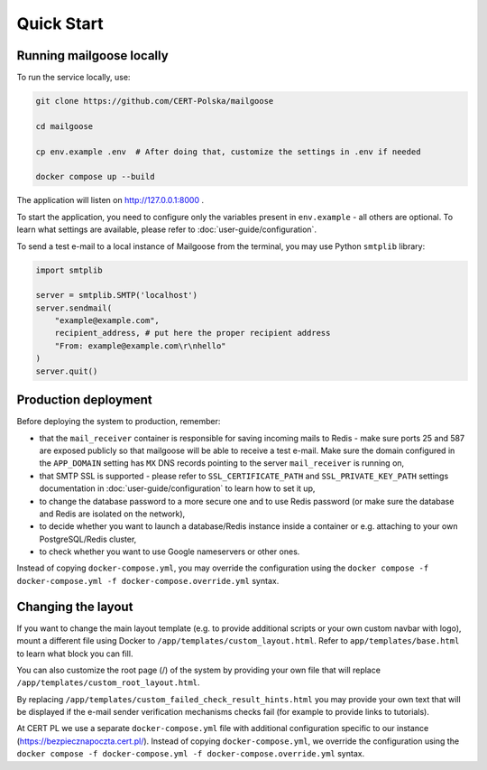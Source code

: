 Quick Start
===========

Running mailgoose locally
-------------------------
To run the service locally, use:

.. code-block:: console

    git clone https://github.com/CERT-Polska/mailgoose

    cd mailgoose

    cp env.example .env  # After doing that, customize the settings in .env if needed

    docker compose up --build

The application will listen on http://127.0.0.1:8000 .

To start the application, you need to configure only the variables present in
``env.example`` - all others are optional. To learn what settings are available,
please refer to :doc:`user-guide/configuration`.

To send a test e-mail to a local instance of Mailgoose from the terminal, you may use Python
``smtplib`` library:

.. code-block:: python

    import smtplib

    server = smtplib.SMTP('localhost')
    server.sendmail(
        "example@example.com",
        recipient_address, # put here the proper recipient address
        "From: example@example.com\r\nhello"
    )
    server.quit()

Production deployment
---------------------
Before deploying the system to production, remember:

- that the ``mail_receiver`` container is responsible for saving incoming mails to
  Redis - make sure ports 25 and 587 are exposed publicly so that mailgoose will be able
  to receive a test e-mail. Make sure the domain configured in the ``APP_DOMAIN`` setting has ``MX`` DNS
  records pointing to the server ``mail_receiver`` is running on,
- that SMTP SSL is supported - please refer to ``SSL_CERTIFICATE_PATH`` and ``SSL_PRIVATE_KEY_PATH``
  settings documentation in :doc:`user-guide/configuration` to learn how to set it up,
- to change the database password to a more secure one and to use Redis password (or make sure
  the database and Redis are isolated on the network),
- to decide whether you want to launch a database/Redis instance inside a container or
  e.g. attaching to your own PostgreSQL/Redis cluster,
- to check whether you want to use Google nameservers or other ones.

Instead of copying ``docker-compose.yml``, you may override the configuration using the
``docker compose -f docker-compose.yml -f docker-compose.override.yml`` syntax.

Changing the layout
-------------------
If you want to change the main layout template (e.g. to provide additional scripts or your own
custom navbar with logo), mount a different file using Docker to ``/app/templates/custom_layout.html``.
Refer to ``app/templates/base.html`` to learn what block you can fill.

You can also customize the root page (/) of the system by providing your own file that will
replace ``/app/templates/custom_root_layout.html``.

By replacing ``/app/templates/custom_failed_check_result_hints.html`` you may provide your own
text that will be displayed if the e-mail sender verification mechanisms checks fail (for example
to provide links to tutorials).

At CERT PL we use a separate ``docker-compose.yml`` file with additional configuration
specific to our instance (https://bezpiecznapoczta.cert.pl/). Instead of copying
``docker-compose.yml``, we override the configuration using the
``docker compose -f docker-compose.yml -f docker-compose.override.yml`` syntax.
